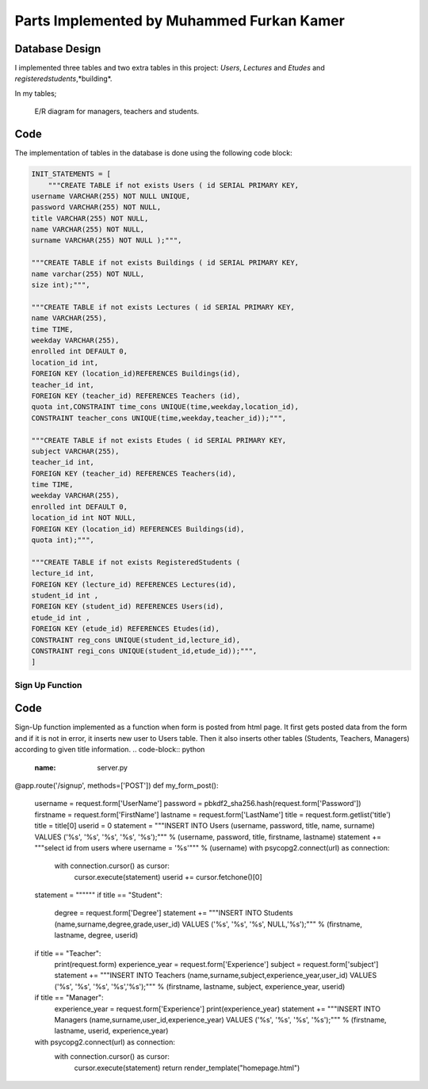 Parts Implemented by Muhammed Furkan Kamer
==========================================

Database Design
---------------

I implemented three tables and two extra tables in this project: *Users*, *Lectures* and *Etudes* and *registeredstudents*,*building*.

In my tables;

.. figure:: ../img/ferdiagram.png
    :width: 100 %
    :alt: map to buried treasure

    E/R diagram for managers, teachers and students.

Code
----

The implementation of tables in the database is done using the following code block:

.. code-block:: python
    :name: dbinit.py

    INIT_STATEMENTS = [
        """CREATE TABLE if not exists Users ( id SERIAL PRIMARY KEY,
    username VARCHAR(255) NOT NULL UNIQUE,
    password VARCHAR(255) NOT NULL,
    title VARCHAR(255) NOT NULL,
    name VARCHAR(255) NOT NULL,
    surname VARCHAR(255) NOT NULL );""",

    """CREATE TABLE if not exists Buildings ( id SERIAL PRIMARY KEY, 
    name varchar(255) NOT NULL, 
    size int);""",

    """CREATE TABLE if not exists Lectures ( id SERIAL PRIMARY KEY,
    name VARCHAR(255),
    time TIME,
    weekday VARCHAR(255),
    enrolled int DEFAULT 0,
    location_id int,
    FOREIGN KEY (location_id)REFERENCES Buildings(id),
    teacher_id int,
    FOREIGN KEY (teacher_id) REFERENCES Teachers (id),
    quota int,CONSTRAINT time_cons UNIQUE(time,weekday,location_id),
    CONSTRAINT teacher_cons UNIQUE(time,weekday,teacher_id));""",

    """CREATE TABLE if not exists Etudes ( id SERIAL PRIMARY KEY,
    subject VARCHAR(255),
    teacher_id int, 
    FOREIGN KEY (teacher_id) REFERENCES Teachers(id),
    time TIME,
    weekday VARCHAR(255),
    enrolled int DEFAULT 0,
    location_id int NOT NULL, 
    FOREIGN KEY (location_id) REFERENCES Buildings(id),
    quota int);""",

    """CREATE TABLE if not exists RegisteredStudents (
    lecture_id int, 
    FOREIGN KEY (lecture_id) REFERENCES Lectures(id),
    student_id int , 
    FOREIGN KEY (student_id) REFERENCES Users(id),
    etude_id int , 
    FOREIGN KEY (etude_id) REFERENCES Etudes(id),
    CONSTRAINT reg_cons UNIQUE(student_id,lecture_id),
    CONSTRAINT regi_cons UNIQUE(student_id,etude_id));""",
    ]
	
Sign Up Function
^^^^^^^^^^^^^^^^^^	

Code
----
Sign-Up function implemented as a function when form is posted from html page.
It first gets posted data from the form and if it is not in error, it inserts new user
to Users table. Then it also inserts other tables (Students, Teachers, Managers) according to
given title information.
.. code-block:: python
    :name: server.py
@app.route('/signup', methods=['POST'])
def my_form_post():
    username = request.form['UserName']
    password = pbkdf2_sha256.hash(request.form['Password'])
    firstname = request.form['FirstName']
    lastname = request.form['LastName']
    title = request.form.getlist('title')
    title = title[0]
    userid = 0
    statement = """INSERT INTO Users (username, password, title, name, surname)
    VALUES ('%s', '%s', '%s', '%s', '%s');""" % (username, password, title, firstname, lastname)
    statement += """select id from users where username = '%s'""" % (username)
    with psycopg2.connect(url) as connection:
        with connection.cursor() as cursor:
            cursor.execute(statement)
            userid += cursor.fetchone()[0]
    statement = """"""
    if title == "Student":
        degree = request.form['Degree']
        statement += """INSERT INTO Students (name,surname,degree,grade,user_id)
        VALUES ('%s', '%s', '%s', NULL,'%s');""" % (firstname, lastname, degree, userid)
    if title == "Teacher":
        print(request.form)
        experience_year = request.form['Experience']
        subject = request.form['subject']
        statement += """INSERT INTO Teachers (name,surname,subject,experience_year,user_id)
        VALUES ('%s', '%s', '%s', '%s','%s');""" % (firstname, lastname, subject, experience_year, userid)
    if title == "Manager":
        experience_year = request.form['Experience']
        print(experience_year)
        statement += """INSERT INTO Managers (name,surname,user_id,experience_year)
        VALUES ('%s', '%s', '%s', '%s');""" % (firstname, lastname, userid, experience_year)
    with psycopg2.connect(url) as connection:
        with connection.cursor() as cursor:
            cursor.execute(statement)
            return render_template("homepage.html")



















	